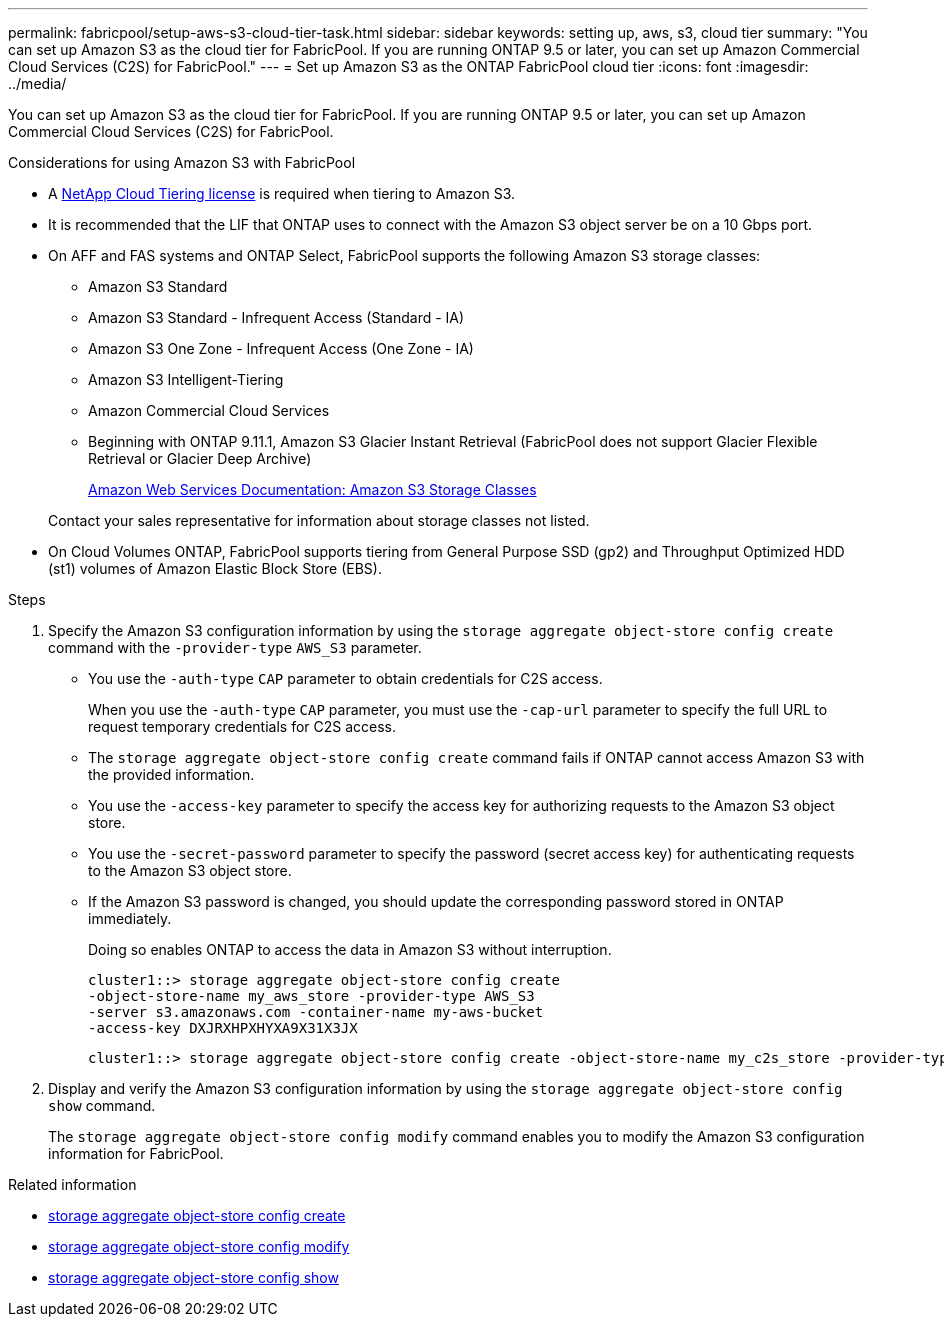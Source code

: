 ---
permalink: fabricpool/setup-aws-s3-cloud-tier-task.html
sidebar: sidebar
keywords: setting up, aws, s3, cloud tier
summary: "You can set up Amazon S3 as the cloud tier for FabricPool. If you are running ONTAP 9.5 or later, you can set up Amazon Commercial Cloud Services (C2S) for FabricPool."
---
= Set up Amazon S3 as the ONTAP FabricPool cloud tier
:icons: font
:imagesdir: ../media/

[.lead]
You can set up Amazon S3 as the cloud tier for FabricPool. If you are running ONTAP 9.5 or later, you can set up Amazon Commercial Cloud Services (C2S) for FabricPool.

.Considerations for using Amazon S3 with FabricPool

* A link:https://console.netapp.com/cloud-tiering[NetApp Cloud Tiering license] is required when tiering to Amazon S3.

* It is recommended that the LIF that ONTAP uses to connect with the Amazon S3 object server be on a 10 Gbps port.
* On AFF and FAS systems and ONTAP Select, FabricPool supports the following Amazon S3 storage classes:
 ** Amazon S3 Standard
 ** Amazon S3 Standard - Infrequent Access (Standard - IA)
 ** Amazon S3 One Zone - Infrequent Access (One Zone - IA)
 ** Amazon S3 Intelligent-Tiering
 ** Amazon Commercial Cloud Services
 ** Beginning with ONTAP 9.11.1, Amazon S3 Glacier Instant Retrieval (FabricPool does not support Glacier Flexible Retrieval or Glacier Deep Archive)
+
https://aws.amazon.com/s3/storage-classes/[Amazon Web Services Documentation: Amazon S3 Storage Classes]

+
Contact your sales representative for information about storage classes not listed.
* On Cloud Volumes ONTAP, FabricPool supports tiering from General Purpose SSD (gp2) and Throughput Optimized HDD (st1) volumes of Amazon Elastic Block Store (EBS).


.Steps

. Specify the Amazon S3 configuration information by using the `storage aggregate object-store config create` command with the `-provider-type` `AWS_S3` parameter.
 ** You use the `-auth-type` `CAP` parameter to obtain credentials for C2S access.
+
When you use the `-auth-type` `CAP` parameter, you must use the `-cap-url` parameter to specify the full URL to request temporary credentials for C2S access.

 ** The `storage aggregate object-store config create` command fails if ONTAP cannot access Amazon S3 with the provided information.
 ** You use the `-access-key` parameter to specify the access key for authorizing requests to the Amazon S3 object store.
 ** You use the `-secret-password` parameter to specify the password (secret access key) for authenticating requests to the Amazon S3 object store.
 ** If the Amazon S3 password is changed, you should update the corresponding password stored in ONTAP immediately.
+
Doing so enables ONTAP to access the data in Amazon S3 without interruption.
+
----
cluster1::> storage aggregate object-store config create
-object-store-name my_aws_store -provider-type AWS_S3
-server s3.amazonaws.com -container-name my-aws-bucket
-access-key DXJRXHPXHYXA9X31X3JX
----
+
----
cluster1::> storage aggregate object-store config create -object-store-name my_c2s_store -provider-type AWS_S3 -auth-type CAP -cap-url https://123.45.67.89/api/v1/credentials?agency=XYZ&mission=TESTACCT&role=S3FULLACCESS -server my-c2s-s3server-fqdn -container my-c2s-s3-bucket
----
. Display and verify the Amazon S3 configuration information by using the `storage aggregate object-store config show` command.
+
The `storage aggregate object-store config modify` command enables you to modify the Amazon S3 configuration information for FabricPool.

.Related information
* link:https://docs.netapp.com/us-en/ontap-cli/storage-aggregate-object-store-config-create.html[storage aggregate object-store config create^]
* link:https://docs.netapp.com/us-en/ontap-cli/snapmirror-object-store-config-modify.html[storage aggregate object-store config modify^]
* link:https://docs.netapp.com/us-en/ontap-cli/storage-aggregate-object-store-config-show.html[storage aggregate object-store config show^]


// 2025-Sept-10, BLUEXPDOC-872
// 2025 Aug 15, ONTAPDOC-2960
// 2025 July 3, ONTAPDOC-2616
// 2024-12-18 ONTAPDOC-2606
// 2024-Oct-11, Removed reference to free 10TB capacity; linked to BlueXP/cloud-tiering 
// 2024-Mar-28, ONTAPDOC-1366
// 2023-Nov-2, issue# 1162
// 2023-july-25, issue# 1028
// 2023-Feb-21, BURT 1391390
// 2022-8-12, FabricPool reorg updates